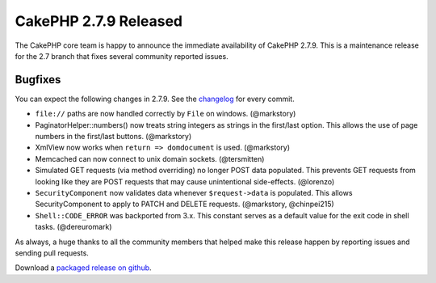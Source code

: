 CakePHP 2.7.9 Released
======================

The CakePHP core team is happy to announce the immediate availability of CakePHP
2.7.9. This is a maintenance release for the 2.7 branch that fixes several
community reported issues.

Bugfixes
--------

You can expect the following changes in 2.7.9. See the `changelog
<https://cakephp.org/changelogs/2.7.9>`_ for every commit.

* ``file://`` paths are now handled correctly by ``File`` on windows.
  (@markstory)
* PaginatorHelper::numbers() now treats string integers as strings in the
  first/last option. This allows the use of page numbers in the first/last buttons.
  (@markstory)
* XmlView now works when ``return => domdocument`` is used. (@markstory)
* Memcached can now connect to unix domain sockets. (@tersmitten)
* Simulated GET requests (via method overriding) no longer POST data populated.
  This prevents GET requests from looking like they are POST requests that may
  cause unintentional side-effects. (@lorenzo)
* ``SecurityComponent`` now validates data whenever ``$request->data`` is
  populated.  This allows SecurityComponent to apply to PATCH and DELETE
  requests.  (@markstory, @chinpei215)
* ``Shell::CODE_ERROR`` was backported from 3.x. This constant serves as
  a default value for the exit code in shell tasks. (@dereuromark)

As always, a huge thanks to all the community members that helped make this
release happen by reporting issues and sending pull requests.

Download a `packaged release on github
<https://github.com/cakephp/cakephp/releases>`_.

.. author:: markstory
.. categories:: release, news
.. tags:: release, news
